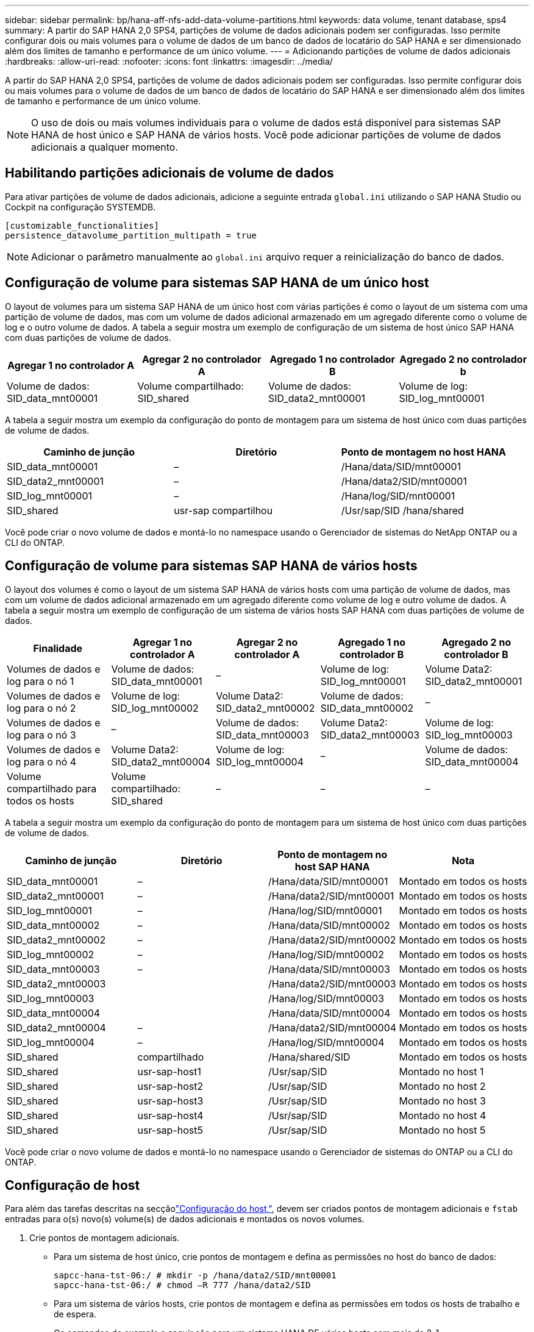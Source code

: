 ---
sidebar: sidebar 
permalink: bp/hana-aff-nfs-add-data-volume-partitions.html 
keywords: data volume, tenant database, sps4 
summary: A partir do SAP HANA 2,0 SPS4, partições de volume de dados adicionais podem ser configuradas. Isso permite configurar dois ou mais volumes para o volume de dados de um banco de dados de locatário do SAP HANA e ser dimensionado além dos limites de tamanho e performance de um único volume. 
---
= Adicionando partições de volume de dados adicionais
:hardbreaks:
:allow-uri-read: 
:nofooter: 
:icons: font
:linkattrs: 
:imagesdir: ../media/


[role="lead"]
A partir do SAP HANA 2,0 SPS4, partições de volume de dados adicionais podem ser configuradas. Isso permite configurar dois ou mais volumes para o volume de dados de um banco de dados de locatário do SAP HANA e ser dimensionado além dos limites de tamanho e performance de um único volume.


NOTE: O uso de dois ou mais volumes individuais para o volume de dados está disponível para sistemas SAP HANA de host único e SAP HANA de vários hosts. Você pode adicionar partições de volume de dados adicionais a qualquer momento.



== Habilitando partições adicionais de volume de dados

Para ativar partições de volume de dados adicionais, adicione a seguinte entrada `global.ini` utilizando o SAP HANA Studio ou Cockpit na configuração SYSTEMDB.

....
[customizable_functionalities]
persistence_datavolume_partition_multipath = true
....

NOTE: Adicionar o parâmetro manualmente ao `global.ini` arquivo requer a reinicialização do banco de dados.



== Configuração de volume para sistemas SAP HANA de um único host

O layout de volumes para um sistema SAP HANA de um único host com várias partições é como o layout de um sistema com uma partição de volume de dados, mas com um volume de dados adicional armazenado em um agregado diferente como o volume de log e o outro volume de dados. A tabela a seguir mostra um exemplo de configuração de um sistema de host único SAP HANA com duas partições de volume de dados.

|===
| Agregar 1 no controlador A | Agregar 2 no controlador A | Agregado 1 no controlador B | Agregado 2 no controlador b 


| Volume de dados: SID_data_mnt00001 | Volume compartilhado: SID_shared | Volume de dados: SID_data2_mnt00001 | Volume de log: SID_log_mnt00001 
|===
A tabela a seguir mostra um exemplo da configuração do ponto de montagem para um sistema de host único com duas partições de volume de dados.

|===
| Caminho de junção | Diretório | Ponto de montagem no host HANA 


| SID_data_mnt00001 | – | /Hana/data/SID/mnt00001 


| SID_data2_mnt00001 | – | /Hana/data2/SID/mnt00001 


| SID_log_mnt00001 | – | /Hana/log/SID/mnt00001 


| SID_shared | usr-sap compartilhou | /Usr/sap/SID /hana/shared 
|===
Você pode criar o novo volume de dados e montá-lo no namespace usando o Gerenciador de sistemas do NetApp ONTAP ou a CLI do ONTAP.



== Configuração de volume para sistemas SAP HANA de vários hosts

O layout dos volumes é como o layout de um sistema SAP HANA de vários hosts com uma partição de volume de dados, mas com um volume de dados adicional armazenado em um agregado diferente como volume de log e outro volume de dados. A tabela a seguir mostra um exemplo de configuração de um sistema de vários hosts SAP HANA com duas partições de volume de dados.

|===
| Finalidade | Agregar 1 no controlador A | Agregar 2 no controlador A | Agregado 1 no controlador B | Agregado 2 no controlador B 


| Volumes de dados e log para o nó 1 | Volume de dados: SID_data_mnt00001 | – | Volume de log: SID_log_mnt00001 | Volume Data2: SID_data2_mnt00001 


| Volumes de dados e log para o nó 2 | Volume de log: SID_log_mnt00002 | Volume Data2: SID_data2_mnt00002 | Volume de dados: SID_data_mnt00002 | – 


| Volumes de dados e log para o nó 3 | – | Volume de dados: SID_data_mnt00003 | Volume Data2: SID_data2_mnt00003 | Volume de log: SID_log_mnt00003 


| Volumes de dados e log para o nó 4 | Volume Data2: SID_data2_mnt00004 | Volume de log: SID_log_mnt00004 | – | Volume de dados: SID_data_mnt00004 


| Volume compartilhado para todos os hosts | Volume compartilhado: SID_shared | – | – | – 
|===
A tabela a seguir mostra um exemplo da configuração do ponto de montagem para um sistema de host único com duas partições de volume de dados.

|===
| Caminho de junção | Diretório | Ponto de montagem no host SAP HANA | Nota 


| SID_data_mnt00001 | – | /Hana/data/SID/mnt00001 | Montado em todos os hosts 


| SID_data2_mnt00001 | – | /Hana/data2/SID/mnt00001 | Montado em todos os hosts 


| SID_log_mnt00001 | – | /Hana/log/SID/mnt00001 | Montado em todos os hosts 


| SID_data_mnt00002 | – | /Hana/data/SID/mnt00002 | Montado em todos os hosts 


| SID_data2_mnt00002 | – | /Hana/data2/SID/mnt00002 | Montado em todos os hosts 


| SID_log_mnt00002 | – | /Hana/log/SID/mnt00002 | Montado em todos os hosts 


| SID_data_mnt00003 | – | /Hana/data/SID/mnt00003 | Montado em todos os hosts 


| SID_data2_mnt00003 |  | /Hana/data2/SID/mnt00003 | Montado em todos os hosts 


| SID_log_mnt00003 |  | /Hana/log/SID/mnt00003 | Montado em todos os hosts 


| SID_data_mnt00004 |  | /Hana/data/SID/mnt00004 | Montado em todos os hosts 


| SID_data2_mnt00004 | – | /Hana/data2/SID/mnt00004 | Montado em todos os hosts 


| SID_log_mnt00004 | – | /Hana/log/SID/mnt00004 | Montado em todos os hosts 


| SID_shared | compartilhado | /Hana/shared/SID | Montado em todos os hosts 


| SID_shared | usr-sap-host1 | /Usr/sap/SID | Montado no host 1 


| SID_shared | usr-sap-host2 | /Usr/sap/SID | Montado no host 2 


| SID_shared | usr-sap-host3 | /Usr/sap/SID | Montado no host 3 


| SID_shared | usr-sap-host4 | /Usr/sap/SID | Montado no host 4 


| SID_shared | usr-sap-host5 | /Usr/sap/SID | Montado no host 5 
|===
Você pode criar o novo volume de dados e montá-lo no namespace usando o Gerenciador de sistemas do ONTAP ou a CLI do ONTAP.



== Configuração de host

Para além das tarefas descritas na secçãolink:hana-aff-nfs-host-setup.html["Configuração do host,"], devem ser criados pontos de montagem adicionais e `fstab` entradas para o(s) novo(s) volume(s) de dados adicionais e montados os novos volumes.

. Crie pontos de montagem adicionais.
+
** Para um sistema de host único, crie pontos de montagem e defina as permissões no host do banco de dados:
+
....
sapcc-hana-tst-06:/ # mkdir -p /hana/data2/SID/mnt00001
sapcc-hana-tst-06:/ # chmod –R 777 /hana/data2/SID
....
** Para um sistema de vários hosts, crie pontos de montagem e defina as permissões em todos os hosts de trabalho e de espera.
+
Os comandos de exemplo a seguir são para um sistema HANA DE vários hosts com mais de 2-1.

+
*** Primeiro anfitrião do trabalhador:
+
....
sapcc-hana-tst-06:~ # mkdir -p /hana/data2/SID/mnt00001
sapcc-hana-tst-06:~ # mkdir -p /hana/data2/SID/mnt00002
sapcc-hana-tst-06:~ # chmod -R 777 /hana/data2/SID
....
*** Segundo anfitrião do trabalhador:
+
....
sapcc-hana-tst-07:~ # mkdir -p /hana/data2/SID/mnt00001
sapcc-hana-tst-07:~ # mkdir -p /hana/data2/SID/mnt00002
sapcc-hana-tst-07:~ # chmod -R 777 /hana/data2/SID
....
*** Anfitrião em espera:
+
....
sapcc-hana-tst-07:~ # mkdir -p /hana/data2/SID/mnt00001
sapcc-hana-tst-07:~ # mkdir -p /hana/data2/SID/mnt00002
sapcc-hana-tst-07:~ # chmod -R 777 /hana/data2/SID
....




. Adicione os sistemas de arquivos adicionais ao `/etc/fstab` arquivo de configuração em todos os hosts.
+
Veja o exemplo a seguir para um sistema de host único usando NFSv4,1:

+
....
<storage-vif-data02>:/SID_data2_mnt00001 /hana/data2/SID/mnt00001 nfs rw, vers=4
minorversion=1,hard,timeo=600,rsize=1048576,wsize=262144,bg,noatime,lock 0 0
....
+

NOTE: Use uma interface virtual de armazenamento diferente para conetar cada volume de dados para garantir que você esteja usando sessões TCP diferentes para cada volume ou use a opção de montagem nconnect, se disponível para o sistema operacional.

. Monte os sistemas de arquivos executando o `mount –a` comando.




== Adicionando uma partição de volume de dados adicional

Execute a seguinte instrução SQL contra o banco de dados do locatário para adicionar uma partição de volume de dados adicional ao banco de dados do locatário. Use o caminho para volumes adicionais:

....
ALTER SYSTEM ALTER DATAVOLUME ADD PARTITION PATH '/hana/data2/SID/';
....
image:saphana_aff_nfs_image18.png["Figura que mostra a caixa de diálogo de entrada/saída ou que representa o conteúdo escrito"]
